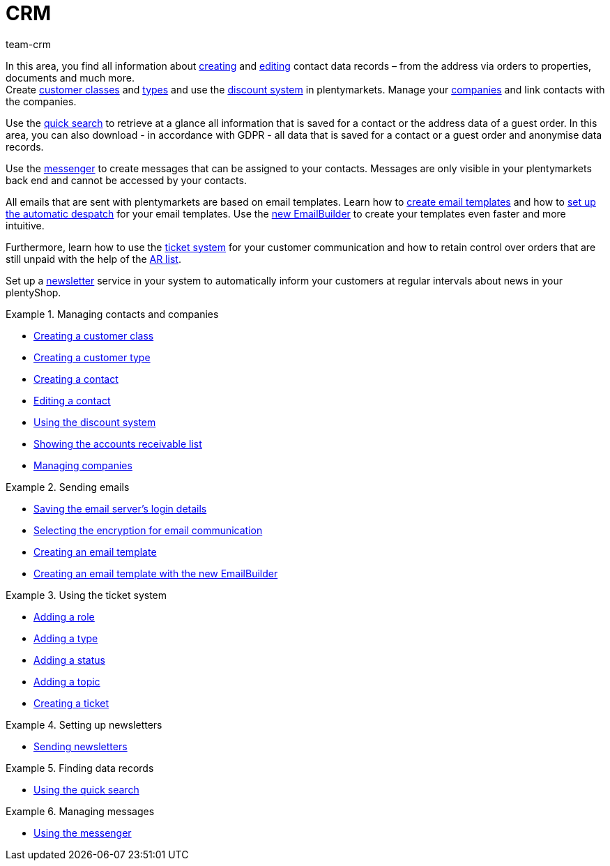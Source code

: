 = CRM
:keywords: customer data, contact data, ticket system, emails, email, EmailBuilder, newsletter, quick search, messenger, messages, companies, company, address data, addresses
:description: Learn how you manage contact, company and address data and customer communication in the CRM area of plentymarkets.
:author: team-crm

In this area, you find all information about  xref:crm:create-contact.adoc#[creating] and xref:crm:edit-contact.adoc#[editing] contact data records – from the address via orders to properties, documents and much more. +
Create xref:crm:preparatory-settings.adoc#create-customer-class[customer classes] and xref:crm:preparatory-settings.adoc#create-type[types] and use the xref:crm:preparatory-settings.adoc#use-discount-system[discount system] in plentymarkets. Manage your xref:crm:companies.adoc#[companies] and link contacts with the companies.

Use the xref:crm:quick-search.adoc#[quick search] to retrieve at a glance all information that is saved for a contact or the address data of a guest order. In this area, you can also download - in accordance with GDPR - all data that is saved for a contact or a guest order and anonymise data records.

Use the xref:crm:messenger-testphase.adoc#[messenger] to create messages that can be assigned to your contacts. Messages are only visible in your plentymarkets back end and cannot be accessed by your contacts.

All emails that are sent with plentymarkets are based on email templates. Learn how to xref:crm:sending-emails.adoc#1200[create email templates] and how to xref:crm:sending-emails.adoc#2300[set up the automatic despatch] for your email templates. Use the xref:crm:emailbuilder.adoc#[new EmailBuilder] to create your templates even faster and more intuitive.

Furthermore, learn how to use the xref:crm:using-the-ticket-system.adoc#[ticket system] for your customer communication and how to retain control over orders that are still unpaid with the help of the xref:crm:ar-list.adoc#[AR list].

Set up a xref:crm:sending-newsletters.adoc#[newsletter] service in your system to automatically inform your customers at regular intervals about news in your plentyShop.

[.row]
====
[.col-md-6]
.Managing contacts and companies
======
* xref:crm:preparatory-settings.adoc#create-customer-class[Creating a customer class]
* xref:crm:preparatory-settings.adoc#create-type[Creating a customer type]
* xref:crm:create-contact.adoc#[Creating a contact]
* xref:crm:edit-contact.adoc#[Editing a contact]
* xref:crm:preparatory-settings.adoc#use-discount-system[Using the discount system]
* xref:crm:ar-list.adoc#[Showing the accounts receivable list]
* xref:crm:companies.adoc#[Managing companies]
======

[.col-md-6]
.Sending emails
======
* xref:crm:sending-emails.adoc#100[Saving the email server's login details]
* xref:crm:sending-emails.adoc#200[Selecting the encryption for email communication]
* xref:crm:sending-emails.adoc#1200[Creating an email template]
* xref:crm:emailbuilder.adoc#[Creating an email template with the new EmailBuilder]
======
====

[.row]
====
[.col-md-6]
.Using the ticket system
======
* xref:crm:using-the-ticket-system.adoc#700[Adding a role]
* xref:crm:using-the-ticket-system.adoc#800[Adding a type]
* xref:crm:using-the-ticket-system.adoc#900[Adding a status]
* xref:crm:using-the-ticket-system.adoc#1100[Adding a topic]
* xref:crm:using-the-ticket-system.adoc#1600[Creating a ticket]
======

[.col-md-6]
.Setting up newsletters
======
* xref:crm:sending-newsletters.adoc#[Sending newsletters]
======
====

[.row]
====
[.col-md-6]
.Finding data records
======
* xref:crm:quick-search.adoc#[Using the quick search]
======

[.col-md-6]
.Managing messages
======
* xref:crm:messenger-testphase.adoc#[Using the messenger]
======
====
